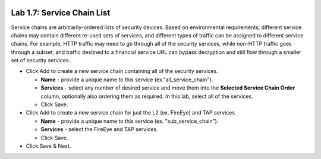 .. role:: red
.. role:: bred

.. image:: ../images/image11.png

Lab 1.7: Service Chain List
---------------------------

Service chains are arbitrarily-ordered lists of security devices. Based on
environmental requirements, different service chains may contain different
re-used sets of services, and different types of traffic can be assigned to
different service chains. For example, HTTP traffic may need to go through all
of the security services, while non-HTTP traffic goes through a subset, and
traffic destined to a financial service URL can bypass decryption and still
flow through a smaller set of security services.

.. image:: ../images/image12.png

- Click :red:`Add` to create a new service chain containing all of the security
  services.

  - **Name** - provide a unique name to this service
    (ex.":red:`all_service_chain`").

  - **Services** - select any number of desired service and move them into the
    **Selected Service Chain Order** column, optionally also ordering them as
    required. In this lab, select :red:`all of the services`.

  - Click :red:`Save`.

- Click Add to create a new service chain for just the L2 (ex. FireEye) and TAP
  services.

  - **Name** - provide a unique name to this service (ex.
    ":red:`sub_service_chain`").

  - **Services** - select the :red:`FireEye` and :red:`TAP` services.

  - Click :red:`Save`.

- Click :red:`Save & Next`.
